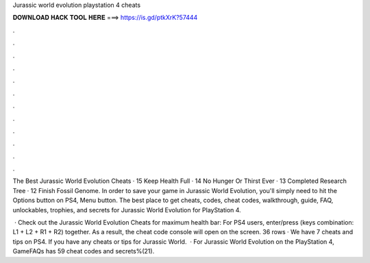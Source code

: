 Jurassic world evolution playstation 4 cheats



𝐃𝐎𝐖𝐍𝐋𝐎𝐀𝐃 𝐇𝐀𝐂𝐊 𝐓𝐎𝐎𝐋 𝐇𝐄𝐑𝐄 ===> https://is.gd/ptkXrK?57444



.



.



.



.



.



.



.



.



.



.



.



.

The Best Jurassic World Evolution Cheats · 15 Keep Health Full · 14 No Hunger Or Thirst Ever · 13 Completed Research Tree · 12 Finish Fossil Genome. In order to save your game in Jurassic World Evolution, you'll simply need to hit the Options button on PS4, Menu button. The best place to get cheats, codes, cheat codes, walkthrough, guide, FAQ, unlockables, trophies, and secrets for Jurassic World Evolution for PlayStation 4.

 · Check out the Jurassic World Evolution Cheats for maximum health bar: For PS4 users, enter/press (keys combination: L1 + L2 + R1 + R2) together. As a result, the cheat code console will open on the screen. 36 rows · We have 7 cheats and tips on PS4. If you have any cheats or tips for Jurassic World.  · For Jurassic World Evolution on the PlayStation 4, GameFAQs has 59 cheat codes and secrets%(21).
